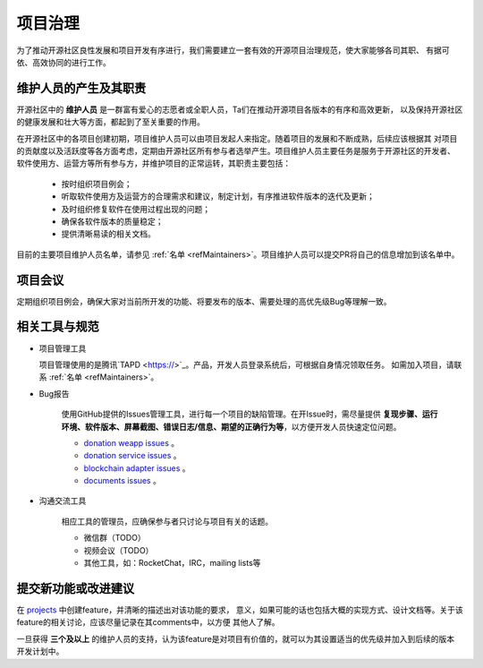 ==========================
项目治理
==========================

为了推动开源社区良性发展和项目开发有序进行，我们需要建立一套有效的开源项目治理规范，使大家能够各司其职、
有据可依、高效协同的进行工作。

维护人员的产生及其职责
=============================

开源社区中的 **维护人员** 是一群富有爱心的志愿者或全职人员，Ta们在推动开源项目各版本的有序和高效更新，
以及保持开源社区的健康发展和壮大等方面，都起到了至关重要的作用。

在开源社区中的各项目创建初期，项目维护人员可以由项目发起人来指定。随着项目的发展和不断成熟，后续应该根据其
对项目的贡献度以及活跃度等各方面考虑，定期由开源社区所有参与者选举产生。项目维护人员主要任务是服务于开源社区的开发者、
软件使用方、运营方等所有参与方，并维护项目的正常运转，其职责主要包括：

   * 按时组织项目例会；
   * 听取软件使用方及运营方的合理需求和建议，制定计划，有序推进软件版本的迭代及更新；
   * 及时组织修复软件在使用过程出现的问题；
   * 确保各软件版本的质量稳定；
   * 提供清晰易读的相关文档。

目前的主要项目维护人员名单，请参见 :ref:`名单 <refMaintainers>`。项目维护人员可以提交PR将自己的信息增加到该名单中。

项目会议
==================

定期组织项目例会，确保大家对当前所开发的功能、将要发布的版本、需要处理的高优先级Bug等理解一致。


相关工具与规范
===============

.. _refProjectTool:

* 项目管理工具

  项目管理使用的是腾讯`TAPD <https://>`_。产品，开发人员登录系统后，可根据自身情况领取任务。
  如需加入项目，请联系 :ref:`名单 <refMaintainers>`。

.. _refBugReport:

* Bug报告

   使用GitHub提供的Issues管理工具，进行每一个项目的缺陷管理。在开Issue时，需尽量提供
   **复现步骤、运行环境、软件版本、屏幕截图、错误日志/信息、期望的正确行为等**，以方便开发人员快速定位问题。

   - `donation weapp issues <https://github.com/csiabb/donation-weapp/issues>`_ 。
   - `donation service issues <https://github.com/csiabb/donation-service/issues>`_ 。
   - `blockchain adapter issues <https://github.com/csiabb/blockchain-adapter/issues>`_ 。
   - `documents issues <https://github.com/csiabb/documents/issues>`_ 。

.. _refCommunicateTool:

* 沟通交流工具

   相应工具的管理员，应确保参与者只讨论与项目有关的话题。

   - 微信群（TODO）
   - 视频会议（TODO）
   - 其他工具，如：RocketChat，IRC，mailing lists等


.. _refFeatureProposal:

提交新功能或改进建议
======================

在 `projects <https://github.com/orgs/csiabb/projects>`_ 中创建feature，并清晰的描述出对该功能的要求，
意义，如果可能的话也包括大概的实现方式、设计文档等。关于该feature的相关讨论，应该尽量记录在其comments中，以方便
其他人了解。

一旦获得 **三个及以上** 的维护人员的支持，认为该feature是对项目有价值的，就可以为其设置适当的优先级并加入到后续的版本
开发计划中。
